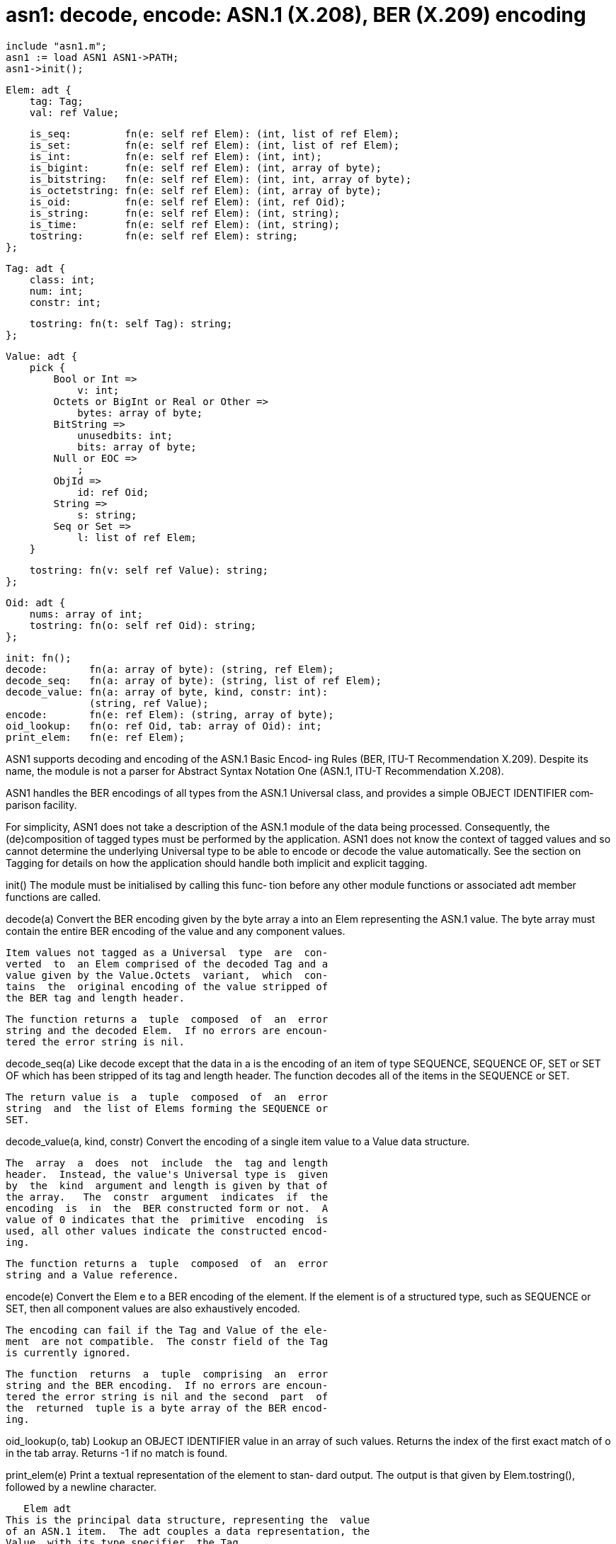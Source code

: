 = asn1: decode, encode: ASN.1 (X.208), BER (X.209) encoding

    include "asn1.m";
    asn1 := load ASN1 ASN1->PATH;
    asn1->init();

    Elem: adt {
        tag: Tag;
        val: ref Value;
    
        is_seq:         fn(e: self ref Elem): (int, list of ref Elem);
        is_set:         fn(e: self ref Elem): (int, list of ref Elem);
        is_int:         fn(e: self ref Elem): (int, int);
        is_bigint:      fn(e: self ref Elem): (int, array of byte);
        is_bitstring:   fn(e: self ref Elem): (int, int, array of byte);
        is_octetstring: fn(e: self ref Elem): (int, array of byte);
        is_oid:         fn(e: self ref Elem): (int, ref Oid);
        is_string:      fn(e: self ref Elem): (int, string);
        is_time:        fn(e: self ref Elem): (int, string);
        tostring:       fn(e: self ref Elem): string;
    };
    
    Tag: adt {
        class: int;
        num: int;
        constr: int;
    
        tostring: fn(t: self Tag): string;
    };
    
    Value: adt {
        pick {
            Bool or Int =>
                v: int;
            Octets or BigInt or Real or Other =>
                bytes: array of byte;
            BitString =>
                unusedbits: int;
                bits: array of byte;
            Null or EOC =>
                ;
            ObjId =>
                id: ref Oid;
            String =>
                s: string;
            Seq or Set =>
                l: list of ref Elem;
        }
    
        tostring: fn(v: self ref Value): string;
    };
    
    Oid: adt {
        nums: array of int;
        tostring: fn(o: self ref Oid): string;
    };
    
    init: fn();
    decode:       fn(a: array of byte): (string, ref Elem);
    decode_seq:   fn(a: array of byte): (string, list of ref Elem);
    decode_value: fn(a: array of byte, kind, constr: int):
                  (string, ref Value);
    encode:       fn(e: ref Elem): (string, array of byte);
    oid_lookup:   fn(o: ref Oid, tab: array of Oid): int;
    print_elem:   fn(e: ref Elem);

ASN1 supports decoding and encoding of the ASN.1 Basic Encod‐
ing Rules (BER, ITU-T  Recommendation  X.209).   Despite  its
name, the module is not a parser for Abstract Syntax Notation
One (ASN.1, ITU-T Recommendation X.208).

ASN1 handles the BER encodings of all types  from  the  ASN.1
Universal class, and provides a simple OBJECT IDENTIFIER com‐
parison facility.

For simplicity, ASN1 does not take a description of the ASN.1
module  of  the  data  being  processed.   Consequently,  the
(de)composition of tagged types  must  be  performed  by  the
application.  ASN1 does not know the context of tagged values
and so cannot determine the underlying Universal type  to  be
able  to  encode  or decode the value automatically.  See the
section on Tagging for details on how the application  should
handle both implicit and explicit tagging.

init() The  module  must be initialised by calling this func‐
       tion before any other module functions  or  associated
       adt member functions are called.

decode(a)
       Convert  the  BER  encoding  given by the byte array a
       into an Elem representing the ASN.1 value.   The  byte
       array  must  contain  the  entire  BER encoding of the
       value and any component values.

       Item values not tagged as a Universal  type  are  con‐
       verted  to  an Elem comprised of the decoded Tag and a
       value given by the Value.Octets  variant,  which  con‐
       tains  the  original encoding of the value stripped of
       the BER tag and length header.

       The function returns a  tuple  composed  of  an  error
       string and the decoded Elem.  If no errors are encoun‐
       tered the error string is nil.

decode_seq(a)
       Like decode except that the data in a is the  encoding
       of  an  item of type SEQUENCE, SEQUENCE OF, SET or SET
       OF which has been  stripped  of  its  tag  and  length
       header.   The function decodes all of the items in the
       SEQUENCE or SET.

       The return value is  a  tuple  composed  of  an  error
       string  and  the list of Elems forming the SEQUENCE or
       SET.

decode_value(a, kind, constr)
       Convert the encoding of a single item value to a Value
       data structure.

       The  array  a  does  not  include  the  tag and length
       header.  Instead, the value's Universal type is  given
       by  the  kind  argument and length is given by that of
       the array.   The  constr  argument  indicates  if  the
       encoding  is  in  the  BER constructed form or not.  A
       value of 0 indicates that the  primitive  encoding  is
       used, all other values indicate the constructed encod‐
       ing.

       The function returns a  tuple  composed  of  an  error
       string and a Value reference.

encode(e)
       Convert  the  Elem e to a BER encoding of the element.
       If the element  is  of  a  structured  type,  such  as
       SEQUENCE  or  SET,  then all component values are also
       exhaustively encoded.

       The encoding can fail if the Tag and Value of the ele‐
       ment  are not compatible.  The constr field of the Tag
       is currently ignored.

       The function  returns  a  tuple  comprising  an  error
       string and the BER encoding.  If no errors are encoun‐
       tered the error string is nil and the second  part  of
       the  returned  tuple is a byte array of the BER encod‐
       ing.

oid_lookup(o, tab)
       Lookup an OBJECT IDENTIFIER value in an array of  such
       values.  Returns the index of the first exact match of
       o in the tab array.  Returns -1 if no match is found.

print_elem(e)
       Print a textual representation of the element to stan‐
       dard   output.    The   output   is   that   given  by
       Elem.tostring(), followed by a newline character.

   Elem adt
This is the principal data structure, representing the  value
of an ASN.1 item.  The adt couples a data representation, the
Value, with its type specifier, the Tag.

Elem.tag
       Specifies the ASN.1 type of the  element  value.   See
       the description of the Tag adt for more details.

Elem.val
       The  value of the element.  See the description of the
       Value adt for more details.

All of the e.is_Type member functions test whether  the  spe‐
cific  Value pick variant of Elem.val and the ASN.1 Universal
type, given by the tag, match and are of the requested  form.
A  successful  match  yields  the type specific data from the
Value pick variant.  The association of  Universal  types  to
Value pick variants is given in the section on the Value adt.

The  function e.is_int succeeds for BOOLEAN and INTEGER ASN.1
types.  The function e.is_string  succeeds  for  all  of  the
ASN.1 Universal string types.

Except for is_bitstring, each function returns a tuple of two
values.  The first tuple item is an integer, 1 for success, 0
for  failure.  The second item is the type specific data from
the Value pick variant.

e.is_bitstring()
       Like the is_Type  functions  described  above.   Tests
       that the element is a BIT STRING and returns its data.

       The  return value is a tuple comprised of two integers
       and an array of bytes.  The byte array represents  the
       bit string.  The first integer is 1 for success, 0 for
       failure.  The second integer is the number  of  unused
       bits  in  the  last  byte  of the data array.  See the
       description of the Value.BitString  variant  for  more
       information.

e.tostring()
       returns a textual representation of the element formed
       by joining the strings returned from  e.tag.tostring()
       and e.val.tostring().

   Tag adt
The Tag adt denotes the ASN.1 type of a Value instance.

Tag.class
       Specifies  the  class  of the type and can take one of
       the   values:   ASN1->Universal,    ASN1->Application,
       ASN1->Context or ASN1->Private.

Tag.num
       Identifies  the  particular  type,  or tag, within the
       specified class.  Tag numbers for the Universal  class
       are given in the asn1.m header file.  The inconsistent
       use of upper-case  and  mixed-case  identifiers  comes
       straight from the ITU-T Recommendation.

Tag.constr
       This  flag is set by the ASN1 decode functions to mark
       if the BER  constructed  encoding  was  used  for  the
       value.   A  zero  value  indicates  the  BER primitive
       encoding, non-zero indicates the constructed encoding.

t.tostring()
       Returns a string representation of the Tag.  For  Uni‐
       versal  class  tags  the  function  returns the string
       ``UNIVERSAL Name'', where Name is the standard name of
       the  specified  Universal type.  For other classes the
       function returns the class name, in  upper-case,  fol‐
       lowed by the tag number.

   Value adt
This  pick adt provides the representation for values of each
of the various Universal class types.  Values  of  all  other
classes  are  represented  by  the Value.Octets branch of the
pick.

v.tostring()
       Returns a string representation of the Value.

The following table lists each variant of the pick,  indicat‐
ing  the  ASN.1 Universal type values it represents, followed
by a brief description.  For each variant of the pick,  v  is
taken to be of that particular type.

Value.Bool
       BOOLEAN

       v.v  equals  zero for FALSE, non-zero values represent
       TRUE.

Value.Int
       INTEGER, ENUMERATED

       The value is given by v.v

Value.BigInt
       Used for INTEGER values too large to fit a Limbo int.

       The array v.bytes contains the encoding of the  value.
       The array does not include the tag and length prefix.

Value.Octets
       OCTET_STRING, ObjectDescriptor

       The octet string is given by the v.bytes array.

Value.Null
       NULL

Value.ObjId
       OBJECT_ID

       The  OBJECT_ID  value  is  represented  by the Oid adt
       given by v.id.

Value.Real
       REAL

       ASN1 does not convert the value into  the  Limbo  real
       data  type.  The encoding of the value is given by the
       v.bytes array, which does  not  include  the  tag  and
       length prefix.

Value.Other
       EXTERNAL, EMBEDDED_PDV and Unknown Universal types

       The  raw  bytes  of  the  value, excluding the tag nad
       length header, are given by the v.bytes array.

Value.BitString
       BIT_STRING

       The number of bits in the BIT_STRING  value  does  not
       have  to  be  a  multiple  of 8.  Bits are packed into
       bytes  MSB  first.    The   bytes   representing   the
       BIT_STRING value, including the potentially incomplete
       last byte, are given by the v.bits array.  The  number
       of  unused bits in the last byte of the array is given
       by v.unused, counting from the LSB.

       The BER constructed  encoding  of  values  other  than
       zero-length is not implemented.

Value.EOC
       End of Contents octets marker.

       This  value  is  not normally returned to the applica‐
       tion; it is used privately by BER to  support  indefi‐
       nite length value encodings.

Value.String
       NumericString,  PrintableString, TeletexString, Video‐
       texString, IA5String, UTCTime, GeneralizedTime, Graph‐
       icString,   VisibleString,  GeneralString,  Universal‐
       String or BMPString.

       The text is given by the v.s Limbo string.   Currently
       no  character-set  conversion is performed between the
       ASN.1 string byte codes and the Unicode code-points of
       the Limbo string.

Value.Seq
       SEQUENCE, SEQUENCE OF

       ASN.1  assigns both constructs the same type tag.  The
       difference between them  is  that,  within  the  ASN.1
       notation,  the elements of a SEQUENCE OF structure are
       constrained to be of the same type.  BER  and,  conse‐
       quently, ASN1 do not directly enforce the restriction.

       The  elements  of  the  sequence  are given by the v.l
       list.

Value.Set
       SET, SET OF

       ASN.1 assigns both constructs the same type tag.   The
       difference  between  them  is  that,  within the ASN.1
       notation, SET items are formed from an unordered  list
       of  distinct  types,  whereas  SET OF items are formed
       from an unordered list of the same type.  BER and ASN1
       do not enforce these constraints.

       The elements of the set are given by the v.l list.

   Oid adt
The  Oid  adt  provides  the  value representation for OBJECT
IDENTIFERs.  Within the  ASN.1  notation  OBJECT  IDENTIFIERs
ultimately map to an ordered list of INTEGERs.

Oid.nums
       The  value of the OBJECT IDENTIFIER, given as an array
       of int.

o.tostring()
       Returns a textual representation of the OBJECT IDENTI‐
       FIER in the form of a `.' separated list of numbers.

   Tagging
Tagging  is an ASN.1 mechanism for disambiguating values.  It
is usually applied to component types, where  several  compo‐
nents of a structured type have the same underlying Universal
class type.  Tagging allows the client application to  deter‐
mine  to  which  item of the structured type a value instance
belongs.

There are two types of tagging, implicit and explicit, defin‐
ing the manner in which the values are encoded.

Implicitly  tagged  values are encoded in the same way as the
underlying type, but with the tag class and  number  replaced
by that specified.

Explicitly  tagged  values  are  encoded in a nested fashion.
The outermost item bears the specified tag and  its  contents
is  the  full encoding of the original value using the tag of
its underlying type.

The following examples of how to  decode  and  encode  simple
tagged types should make the distinction clear.

   Decoding Tagged Values
Consider the following ASN.1 type definitions:

    Type1 ::= INTEGER
    Type2 ::= [Application 2] Type1     -- Explicitly tagged
    Type3 ::= [3] IMPLICIT Type1        -- Implicitly tagged

For each of the types the value 16r55 will be decoded as fol‐
lows:

     (error, elem) := asn1->decode(data);

Type1 (primitive type)
       elem.tag.class == Universal
       elem.tag.num == INTEGER
       tagof elem.val == tagof Value.Int
       elem.is_int() == (1, 16r55)

Type2 (explicitly tagged)
       elem.tag.class == Application
       elem.tag.num == 2
       tagof elem.val == tagof Value.Octets

       The bytes array of the Value.Octets value contains the
       complete  encoding  of  the  Type1  value.  The actual
       value can be obtained as follows:

       pick v := elem.val {
       Octets =>
            (err2, e2) := asn1->decode(v.bytes);
       }
       with e2 having exactly the same properties as elem  in
       the Type1 case above.

Type3 (implicitly tagged)
       elem.tag.class == Context
       elem.tag.num == 3
       tagof elem.val == tagof Value.Octets

       In this case the bytes array of the Value.Octets value
       contains the encoding of just the value  part  of  the
       Type1  value,  not  the complete encoding.  The actual
       value can be obtained as follows:

       pick v := e.val {
       Octets =>
           constr := e.tag.constr;
           (err, val) := asn1->decode_value(v.bytes, INTEGER, constr);
       }

       Note that the application has to infer the type of the
       value from the context in which it occurs.  The resul‐
       tant val is of the type Value.Int with the value 16r55
       stored in the v member variable.

   Encoding Tagged Values
To  encode  the  value  16r55 in each of the above types, the
following data structures are required.

Type1(primitive type)
       tag := Tag(Universal, INTEGER, 0);
       val := Value.Int(16r55);
       elem := ref Elem(tag, val);
       (err, data) := asn1->encode(elem);

Type2(explicitly tagged)
       tag1          := Tag(Universal, INTEGER, 0);
       val1          := Value.Int(16r55);
       elem1         := ref Elem(tag1, val1);
       (err1, data1) := asn1->encode(elem1);
       tag2          := Tag(Application, 2, 0);
       val2          := Value.Octets(data1);
       elem2         := ref Elem(tag2, val2);
       (err, data)   := asn1->encode(elem2);

Type3(implicitly tagged)
       tag         := Tag(Context, 3, 0);
       val         := Value.Int(16r55);
       elem        := ref Elem(tag, val);
       (err, data) := asn1->encode(elem);

== source
/appl/lib/asn1.b

== bugs
It is irritating that REAL values are not  converted  by  the
module.   This forces the application to do the conversion to
and from the raw BER encoding.  Fortunately they  are  rarely
used.

String encodings are converted as UTF-8 byte sequences.  This
will result in strings comprising any character  codes  above
127 being incorrectly converted.

There  is  a  particular form of BER encoding that the module
will handle incorrectly, resulting in a decoding error.   The
error occurs when a tagged value is encoded using the indefi‐
nite length specifier and the constructed representation.

